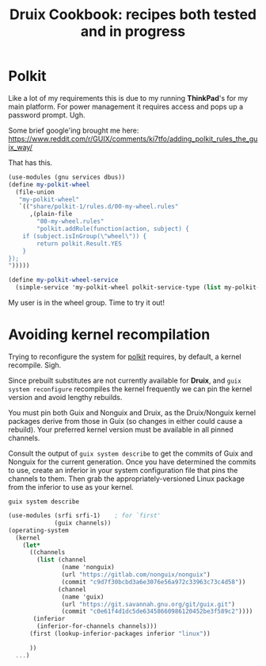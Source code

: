 #+TITLE: Druix Cookbook: recipes both tested and in progress

* Polkit
:PROPERTIES:
:CUSTOM_ID: polkit
:END:

Like a lot of my requirements this is due to my running *ThinkPad*'s for my main
platform. For power management it requires access and pops up a password prompt.
Ugh.

[[./cookbook/img/PolkitAuth.png]]

Some brief google'ing brought me here:
https://www.reddit.com/r/GUIX/comments/ki7tfo/adding_polkit_rules_the_guix_way/


That has this.

#+begin_src scheme
(use-modules (gnu services dbus))
(define my-polkit-wheel
  (file-union
   "my-polkit-wheel"
   `(("share/polkit-1/rules.d/00-my-wheel.rules"
      ,(plain-file
        "00-my-wheel.rules"
        "polkit.addRule(function(action, subject) {
    if (subject.isInGroup(\"wheel\")) {
        return polkit.Result.YES
    }
});
")))))

(define my-polkit-wheel-service
  (simple-service 'my-polkit-wheel polkit-service-type (list my-polkit-wheel)))
#+end_src

My user is in the wheel group. Time to try it out!


* Avoiding kernel recompilation

Trying to reconfigure the system for [[#polkit][polkit]] requires, by default, a kernel
recompile. Sigh.

Since prebuilt substitutes are not currently available for *Druix*, and ~guix
system reconfigure~ recompiles the kernel frequently we can pin the kernel
version and avoid lengthy rebuilds.

You must pin both Guix and Nonguix and Druix, as the Druix/Nonguix kernel
packages derive from those in Guix (so changes in either could cause a rebuild).
Your preferred kernel version must be available in all pinned channels.

Consult the output of ~guix system describe~ to get the commits of Guix and
Nonguix for the current generation. Once you have determined the commits to use,
create an inferior in your system configuration file that pins the channels to
them. Then grab the appropriately-versioned Linux package from the inferior to
use as your kernel.

#+begin_src shell :results code
guix system describe
#+end_src

#+RESULTS:
#+begin_src shell
Generation 7	Jun 12 2021 15:13:21	(current)
  file name: /var/guix/profiles/system-7-link
  canonical file name: /gnu/store/7gnni77fx4rk1jvz62zxv2dd081wgxgh-system
  label: GNU with Linux 5.12.6
  bootloader: grub-efi
  root device: UUID: af264d3f-83ce-400d-a8fe-408c72c3def1
  kernel: /gnu/store/4swkkiqywfjrhm4wylm3ajva52fb1ygc-linux-5.12.6/bzImage
  channels:
    nonguix:
      repository URL: https://gitlab.com/nonguix/nonguix
      branch: master
      commit: c9d7f30bcbd3a6e3076e56a972c33963c73c4d58
    guix-chromium:
      repository URL: https://gitlab.com/mbakke/guix-chromium.git
      branch: master
      commit: 2de450b92e5f2624d4f964407686934e22239f7b
    druix:
      repository URL: https://github.com/drewc/druix.git
      branch: main
      commit: a3b22b3c1353dc42472df403f3fd4734e9c6b7e5
    guix:
      repository URL: https://git.savannah.gnu.org/git/guix.git
      branch: master
      commit: c0e61f4d1dc5de63458660986120452be3f589c2
  configuration file: /gnu/store/01zvd2xzq414pwdi49mrzjaxmxd7bspy-configuration.scm
#+end_src

#+BEGIN_SRC scheme
  (use-modules (srfi srfi-1)    ; for `first'
               (guix channels))
  (operating-system
    (kernel
      (let*
        ((channels
          (list (channel
                 (name 'nonguix)
                 (url "https://gitlab.com/nonguix/nonguix")
                 (commit "c9d7f30bcbd3a6e3076e56a972c33963c73c4d58"))
                (channel
                 (name 'guix)
                 (url "https://git.savannah.gnu.org/git/guix.git")
                 (commit "c0e61f4d1dc5de63458660986120452be3f589c2"))))
         (inferior
          (inferior-for-channels channels)))
        (first (lookup-inferior-packages inferior "linux"))

        ))
    ...)
#+END_SRC

